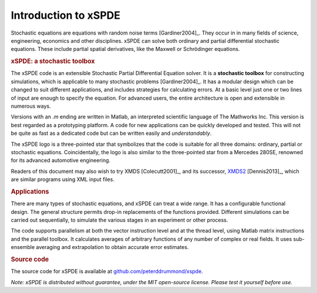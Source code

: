 .. _chap-introduction:

######################
Introduction to xSPDE 
######################

Stochastic equations are equations with random noise terms [Gardiner2004]_. They occur in in many fields of science, engineering, economics and other disciplines. xSPDE can solve both ordinary and partial differential stochastic equations. These include partial spatial derivatives, like the Maxwell or Schrödinger equations.


.. rubric:: xSPDE: a stochastic toolbox

The xSPDE code is an extensible Stochastic Partial Differential Equation solver. It is a **stochastic toolbox** for constructing simulations, which is applicable to many stochastic problems [Gardiner2004]_. It has a modular design which can be changed to suit different applications, and includes strategies for calculating errors. At a basic level just one or two lines of input are enough to specify the equation. For advanced users, the entire architecture is open and extensible in numerous ways.

Versions with an `.m` ending are written in Matlab, an interpreted scientific language of The Mathworks Inc. This version is best regarded as a prototyping platform. A code for new applications can be quickly developed and tested. This will not be quite as fast as a dedicated code but can be written easily and *understandably*.

The xSPDE logo is a three-pointed star that symbolizes that the code is suitable for all three domains: ordinary, partial or stochastic equations. Coincidentally, the logo is also similar to the three-pointed star from a Mercedes 280SE, renowned for its advanced automotive engineering.

Readers of this document may also wish to try XMDS [Colecutt2001]_, and its successor, `XMDS2 <http://sourceforge.net/projects/xmds/>`_ [Dennis2013]_, which are similar programs using XML input files.


.. rubric:: Applications


There are many types of stochastic equations, and xSPDE can treat a wide range. It has a configurable functional design. The general structure permits drop-in replacements of the functions provided. Different simulations can be carried out sequentially, to simulate the various stages in an experiment or other process.

The code supports parallelism at both the vector instruction level and at the thread level, using Matlab matrix instructions and the parallel toolbox. It calculates averages of arbitrary functions of any number of complex or real fields. It uses sub-ensemble averaging and extrapolation to obtain accurate error estimates.


.. rubric:: Source code

The source code for xSPDE is available at `github.com/peterddrummond/xspde <https://github.com/peterddrummond/xspde>`_.

*Note: xSPDE is distributed without guarantee, under the MIT open-source license. Please test it yourself before use.*